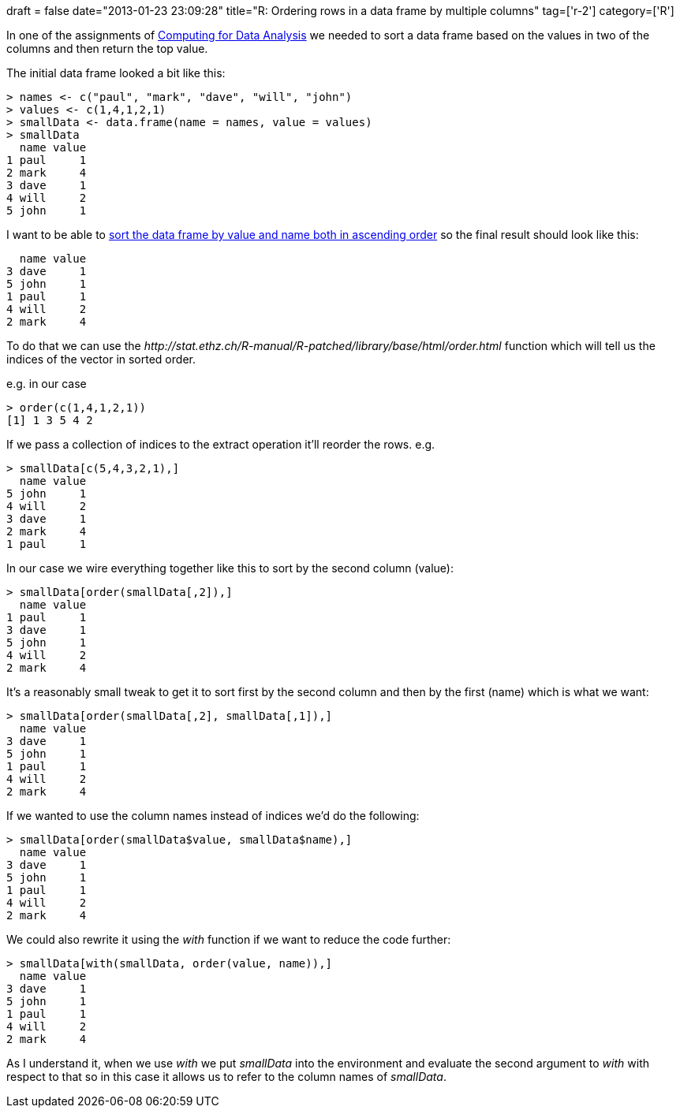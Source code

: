 +++
draft = false
date="2013-01-23 23:09:28"
title="R: Ordering rows in a data frame by multiple columns"
tag=['r-2']
category=['R']
+++

In one of the assignments of https://www.coursera.org/course/compdata[Computing for Data Analysis] we needed to sort a data frame based on the values in two of the columns and then return the top value.

The initial data frame looked a bit like this:

[source,r]
----

> names <- c("paul", "mark", "dave", "will", "john")
> values <- c(1,4,1,2,1)
> smallData <- data.frame(name = names, value = values)
> smallData
  name value
1 paul     1
2 mark     4
3 dave     1
4 will     2
5 john     1
----

I want to be able to http://stackoverflow.com/questions/1296646/how-to-sort-a-dataframe-by-columns-in-r[sort the data frame by value and name both in ascending order] so the final result should look like this:

[source,text]
----

  name value
3 dave     1
5 john     1
1 paul     1
4 will     2
2 mark     4
----

To do that we can use the +++<cite>+++http://stat.ethz.ch/R-manual/R-patched/library/base/html/order.html[order]+++</cite>+++ function which will tell us the indices of the vector in sorted order.

e.g. in our case

[source,r]
----

> order(c(1,4,1,2,1))
[1] 1 3 5 4 2
----

If we pass a collection of indices to the extract operation it'll reorder the rows. e.g.

[source,r]
----

> smallData[c(5,4,3,2,1),]
  name value
5 john     1
4 will     2
3 dave     1
2 mark     4
1 paul     1
----

In our case we wire everything together like this to sort by the second column (value):

[source,r]
----

> smallData[order(smallData[,2]),]
  name value
1 paul     1
3 dave     1
5 john     1
4 will     2
2 mark     4
----

It's a reasonably small tweak to get it to sort first by the second column and then by the first (name) which is what we want:

[source,r]
----

> smallData[order(smallData[,2], smallData[,1]),]
  name value
3 dave     1
5 john     1
1 paul     1
4 will     2
2 mark     4
----

If we wanted to use the column names instead of indices we'd do the following:

[source,r]
----

> smallData[order(smallData$value, smallData$name),]
  name value
3 dave     1
5 john     1
1 paul     1
4 will     2
2 mark     4
----

We could also rewrite it using the +++<cite>+++with+++</cite>+++ function if we want to reduce the code further:

[source,r]
----

> smallData[with(smallData, order(value, name)),]
  name value
3 dave     1
5 john     1
1 paul     1
4 will     2
2 mark     4
----

As I understand it, when we use +++<cite>+++with+++</cite>+++ we put +++<cite>+++smallData+++</cite>+++ into the environment and evaluate the second argument to +++<cite>+++with+++</cite>+++ with respect to that so in this case it allows us to refer to the column names of +++<cite>+++smallData+++</cite>+++.
